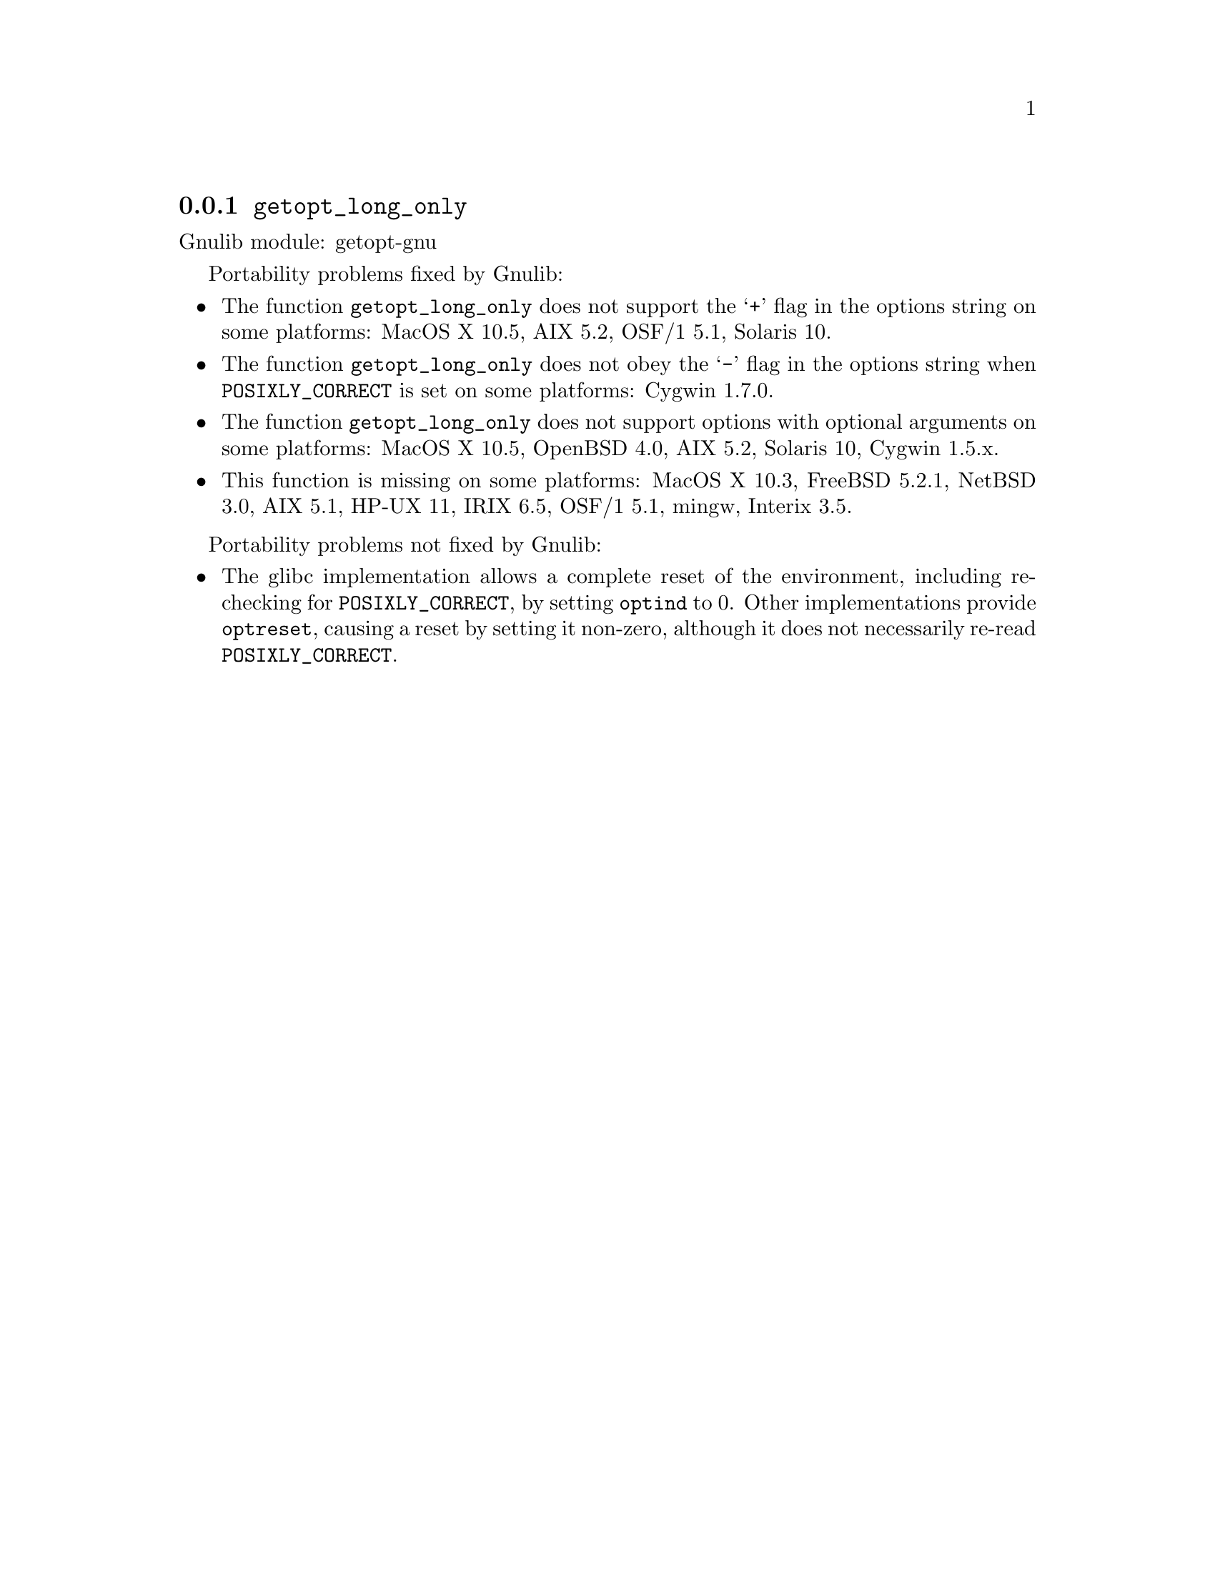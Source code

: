 @node getopt_long_only
@subsection @code{getopt_long_only}
@findex getopt_long_only

Gnulib module: getopt-gnu

Portability problems fixed by Gnulib:
@itemize
@item
The function @code{getopt_long_only} does not support the @samp{+}
flag in the options string on some platforms:
MacOS X 10.5, AIX 5.2, OSF/1 5.1, Solaris 10.
@item
The function @code{getopt_long_only} does not obey the @samp{-} flag
in the options string when @env{POSIXLY_CORRECT} is set on some platforms:
Cygwin 1.7.0.
@item
The function @code{getopt_long_only} does not support options with
optional arguments on some platforms:
MacOS X 10.5, OpenBSD 4.0, AIX 5.2, Solaris 10, Cygwin 1.5.x.
@item
This function is missing on some platforms:
MacOS X 10.3, FreeBSD 5.2.1, NetBSD 3.0, AIX 5.1, HP-UX 11, IRIX 6.5,
OSF/1 5.1, mingw, Interix 3.5.
@end itemize

Portability problems not fixed by Gnulib:
@itemize
@item
The glibc implementation allows a complete reset of the environment,
including re-checking for @env{POSIXLY_CORRECT}, by setting
@code{optind} to 0.  Other implementations provide @code{optreset},
causing a reset by setting it non-zero, although it does not
necessarily re-read @env{POSIXLY_CORRECT}.
@end itemize
